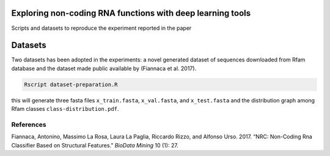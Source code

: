 .. raw:: html

   <!--- to be converter in rst first in order to add references at the end of this document --->

.. raw:: html

   <!--- pandoc README.md -o README.rst --bibliography=../../document.bib --->

Exploring non-coding RNA functions with deep learning tools
===========================================================

Scripts and datasets to reproduce the experiment reported in the paper

Datasets
========

Two datasets has been adopted in the experiments: a novel generated
dataset of sequences downloaded from Rfam database and the dataset made
public available by (Fiannaca et al. 2017).

.. code:: console

   Rscript dataset-preparation.R

this will generate three fasta files ``x_train.fasta``, ``x_val.fasta``,
and ``x_test.fasta`` and the distribution graph among Rfam classes
``class-distribution.pdf``.

References
----------

.. container:: references hanging-indent
   :name: refs

   .. container::
      :name: ref-fiannaca2017nrc

      Fiannaca, Antonino, Massimo La Rosa, Laura La Paglia, Riccardo
      Rizzo, and Alfonso Urso. 2017. “NRC: Non-Coding Rna Classifier
      Based on Structural Features.” *BioData Mining* 10 (1): 27.
